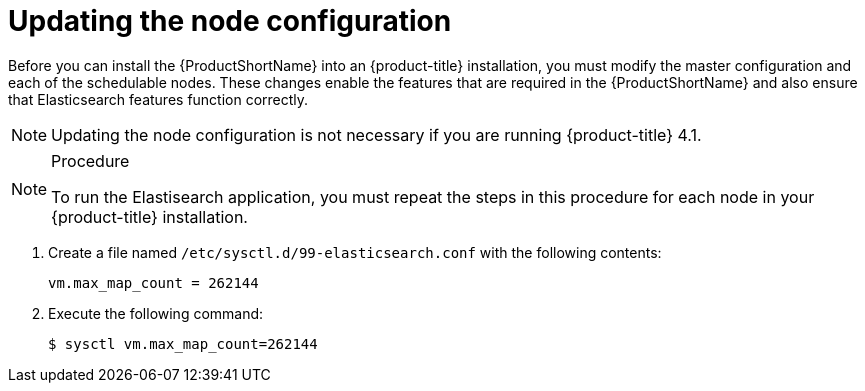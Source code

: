 // Module included in the following assemblies:
//
// * service_mesh/service_mesh_install/preparing-ossm-install.adoc

[id="ossm-updating-node-configuration_{context}"]
= Updating the node configuration

Before you can install the {ProductShortName} into an {product-title} installation, you must modify the master configuration and each of the schedulable nodes. These changes enable the features that are required in the {ProductShortName} and also ensure that Elasticsearch features function correctly.

[NOTE]
====
Updating the node configuration is not necessary if you are running {product-title} 4.1.
====

//.Prerequisites

//* An account with cluster administrator access.

.Procedure

[NOTE]
====
To run the Elastisearch application, you must repeat the steps in this procedure for each node in your {product-title} installation.
====

. Create a file named `/etc/sysctl.d/99-elasticsearch.conf` with the following contents:
+
----
vm.max_map_count = 262144
----

+
. Execute the following command:
+

----
$ sysctl vm.max_map_count=262144
----


